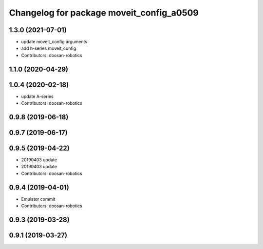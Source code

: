 ^^^^^^^^^^^^^^^^^^^^^^^^^^^^^^^^^^^^^^^^^
Changelog for package moveit_config_a0509
^^^^^^^^^^^^^^^^^^^^^^^^^^^^^^^^^^^^^^^^^

1.3.0 (2021-07-01)
------------------
* update moveit_config arguments
* add h-series moveit_config
* Contributors: doosan-robotics

1.1.0 (2020-04-29)
------------------

1.0.4 (2020-02-18)
------------------
* update A-series
* Contributors: doosan-robotics

0.9.8 (2019-06-18)
------------------

0.9.7 (2019-06-17)
------------------

0.9.5 (2019-04-22)
------------------
* 20190403 update
* 20190403 update
* Contributors: doosan-robotics

0.9.4 (2019-04-01)
------------------
* Emulator commit
* Contributors: doosan-robotics

0.9.3 (2019-03-28)
------------------

0.9.1 (2019-03-27)
------------------
